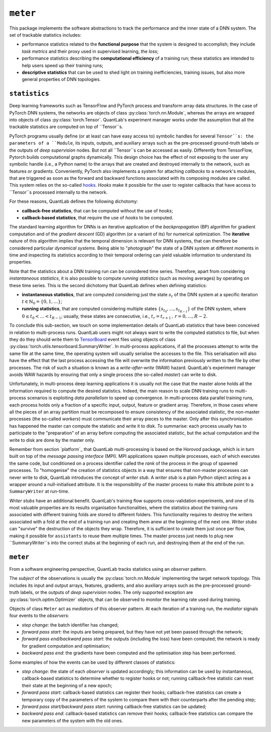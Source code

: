 ``meter``
=========

This package implements the software abstractions to track the performance and the inner state of a DNN system.
The set of trackable statistics includes:

* performance statistics related to the **functional purpose** that the system is designed to accomplish; they include *task metrics* and their proxy used in supervised learning, the *loss*;
* performance statistics describing the **computational efficiency** of a training run; these statistics are intended to help users speed up their training runs;
* **descriptive statistics** that can be used to shed light on training inefficiencies, training issues, but also more general properties of DNN topologies.


``statistics``
--------------

Deep learning frameworks such as TensorFlow and PyTorch process and transform array data structures.
In the case of PyTorch DNN systems, the networks are objects of class :py:class:`torch.nn.Module`, whereas the arrays are wrapped into objects of class :py:class:`torch.Tensor`.
QuantLab's experiment manager works under the assumption that all the trackable statistics are computed on top of ``Tensor``s.

PyTorch programs usually define (or at least can have easy access to) symbolic handles for several ``Tensor``s: the parameters of a ``Module``, its inputs, outputs, and auxiliary arrays such as the pre-processed ground-truth labels or the outputs of *deep supervision* nodes.
But not all ``Tensor``s can be accessed as easily.
Differently from TensorFlow, Pytorch builds computational graphs dynamically.
This design choice has the effect of not exposing to the user any symbolic handle (i.e., a Python name) to the arrays that are created and destroyed internally to the network, such as features or gradients.
Conveniently, PyTorch also implements a system for attaching *callbacks* to a network's modules, that are triggered as soon as the forward and backward functions associated with its composing modules are called.
This system relies on the so-called `hooks <https://pytorch.org/tutorials/beginner/former_torchies/nnft_tutorial.html#forward-and-backward-function-hooks>`_.
*Hooks* make it possible for the user to register callbacks that have access to ``Tensor``s processed internally to the network.

For these reasons, QuantLab defines the following dichotomy:

* **callback-free statistics**, that can be computed without the use of *hooks*;
* **callback-based statistics**, that require the use of *hooks* to be computed.

The standard learning algorithm for DNNs is an iterative application of the *backpropagation* (BP) algorithm for gradient computation and of the *gradient descent* (GD) algorithm (or a variant of its) for numerical optimization.
The **iterative** nature of this algorithm implies that the temporal dimension is relevant for DNN systems, that can therefore be considered particular *dynamical systems*.
Being able to "photograph" the state of a DNN system at different moments in time and inspecting its statistics according to their temporal ordering can yield valuable information to understand its properties.

Note that the statistics about a DNN training run can be considered time series.
Therefore, apart from considering *instantaneous statistics*, it is also possible to compute *running statistics* (such as moving averages) by operating on these time series.
This is the second dichotomy that QuantLab defines when defining statistics:

* **instantaneous statistics**, that are computed considering just the state :math:`s_{t}` of the DNN system at a specific iteration :math:`t \in \mathbb{N}_{0} = \{ 0, 1, \dots \}`;
* **running statistics**, that are computed considering multiple states :math:`\{ s_{t_{0}}, \dots, s_{t_{R - 1}} \}` of the DNN system, where :math:`0 \leq t_{0} < \dots < t_{R - 1}`; usually, these states are consecutive, i.e., :math:`t_{r} = t_{r + 1} \,,\, r = 0, \dots, R - 2`.

.. The optimisation of a DNN starts from the available *data set* :math:`\mathcal{D} \,:\, X \times Y \to \mathbb{N}`.
.. The algorithm is stochastic in the composition of the *mini-batches* (also simply called *batches*) of data points that are used to evaluate the *empirical loss* at each iteration.

To conclude this sub-section, we touch on some implementation details of QuantLab statistics that have been conceived in relation to multi-process runs.
QuantLab users might not always want to write the computed statistics to file, but when they do they should write them to `TensorBoard <https://www.tensorflow.org/tensorboard>`_ event files using objects of class :py:class:`torch.utils.tensorboard.SummaryWriter`.
In multi-process applications, if all the processes attempt to write the same file at the same time, the operating system will usually serialise the accesses to the file.
This serialisation will also have the effect that the last process accessing the file will overwrite the information previously written to the file by other processes.
The risk of such a situation is known as a *write-after-write* (WAW) hazard.
QuantLab's experiment manager avoids WAW hazards by ensuring that only a single process (the so-called *master*) can write to disk.

Unfortunately, in multi-process deep learning applications it is usually not the case that the master alone holds all the information required to compute the desired statistics.
Indeed, the main reason to scale DNN training runs to multi-process scenarios is exploiting *data parallelism* to speed up convergence.
In multi-process data parallel training runs, each process holds only a fraction of a specific input, output, feature or gradient array.
Therefore, in those cases where all the pieces of an array partition must be recomposed to ensure consistency of the associated statistic, the non-master processes (the so-called *workers*) must communicate their array pieces to the master.
Only after this synchronisation has happened the master can compute the statistic and write it to disk.
To summarise: each process usually has to participate to the "preparation" of an array before computing the associated statistic, but the actual computation and the write to disk are done by the master only.

Remember from section `platform`_ that QuantLab multi-processing is based on the Horovod package, which is in turn built on top of the *message passing interface* (MPI).
MPI applications spawn multiple processes, each of which executes the same code, but conditioned on a process identifier called the *rank* of the process in the group of spawned processes.
To "homogenise" the creation of statistics objects in a way that ensures that non-master processes can never write to disk, QuantLab introduces the concept of *writer stub*.
A *writer stub* is a plain Python object acting as a wrapper around a null-initialised attribute.
It is the responsibility of the master process to make this attribute point to a ``SummaryWriter`` at run-time.

*Writer stubs* have an additional benefit.
QuantLab's training flow supports cross-validation experiments, and one of its most valuable properties are its results organisation functionalities, where the statistics about the training runs associated with different training folds are stored to different folders.
This functionality requires to destroy the writers associated with a fold at the end of a training run and creating them anew at the beginning of the next one.
*Writer stubs* can "survive" the destruction of the objects they wrap.
Therefore, it is sufficient to create them just once per flow, making it possible for ``assistants`` to reuse them multiple times.
The master process just needs to plug new ``SummaryWriter``s into the correct stubs at the beginning of each run, and destroying them at the end of the run.

``meter``
---------

From a software engineering perspective, QuantLab tracks statistics using an *observer* pattern.

The *subject* of the observations is usually the :py:class:`torch.nn.Module` implementing the target network topology.
This includes its input and output arrays, features, gradients, and also auxiliary arrays such as the pre-processed ground-truth labels, or the outputs of *deep supervision* nodes.
The only supported exception are :py:class:`torch.optim.Optimizer` objects, that can be observed to monitor the learning rate used during training.

Objects of class ``Meter`` act as *mediators* of this observer pattern.
At each iteration of a training run, the *mediator* signals four events to the *observers*:

* *step change*: the batch identifier has changed;
* *forward pass start*: the inputs are being prepared, but they have not yet been passed through the network;
* *forward pass end/backward pass start*: the outputs (including the loss) have been computed; the network is ready for gradient computation and optimisation;
* *backward pass end*: the gradients have been computed and the optimisation step has been performed.

Some examples of how the events can be used by different classes of statistics:

* *step change*: the state of each *observer* is updated accordingly; this information can be used by instantaneous, callback-based statistics to determine whether to register hooks or not; running callback-free statistic can reset their state at the beginning of a new epoch;
* *forward pass start*: callback-based statistics can register their hooks; callback-free statistics can create a temporary copy of the parameters of the system to compare them with their counterparts after the pending step;
* *forward pass start/backward pass start*: running callback-free statistics can be updated;
* *backward pass end*: callback-based statistics can remove their hooks; callback-free statistics can compare the new parameters of the system with the old ones.
